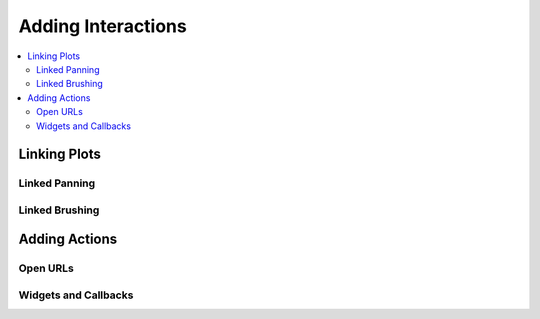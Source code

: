 .. _tutorial_interaction:

Adding Interactions
===================

.. contents::
    :local:
    :depth: 2


Linking Plots
-------------


Linked Panning
''''''''''''''


Linked Brushing
'''''''''''''''


Adding Actions
--------------


Open URLs
'''''''''


Widgets and Callbacks
'''''''''''''''''''''